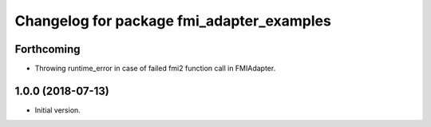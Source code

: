^^^^^^^^^^^^^^^^^^^^^^^^^^^^^^^^^^^^^^^^^^
Changelog for package fmi_adapter_examples
^^^^^^^^^^^^^^^^^^^^^^^^^^^^^^^^^^^^^^^^^^

Forthcoming
-----------
* Throwing runtime_error in case of failed fmi2 function call in FMIAdapter.

1.0.0 (2018-07-13)
------------------
* Initial version.
